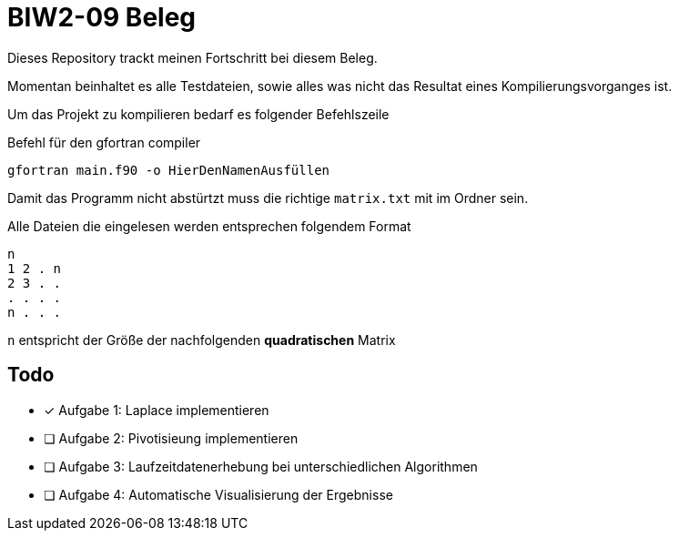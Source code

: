 = BIW2-09 Beleg

Dieses Repository trackt meinen Fortschritt bei diesem Beleg.

Momentan beinhaltet es alle Testdateien, sowie alles was nicht das Resultat eines Kompilierungsvorganges ist.

Um das Projekt zu kompilieren bedarf es folgender Befehlszeile

.Befehl für den gfortran compiler
[source,bash]
----
gfortran main.f90 -o HierDenNamenAusfüllen
----

Damit das Programm nicht abstürtzt muss die richtige `matrix.txt` mit im Ordner sein.

Alle Dateien die eingelesen werden entsprechen folgendem Format

[source]
----
n
1 2 . n
2 3 . .
. . . .
n . . .
----

`n` entspricht der Größe der nachfolgenden **quadratischen** Matrix

== Todo

- [*] Aufgabe 1: Laplace implementieren
- [ ] Aufgabe 2: Pivotisieung implementieren
- [ ] Aufgabe 3: Laufzeitdatenerhebung bei unterschiedlichen Algorithmen
- [ ] Aufgabe 4: Automatische Visualisierung der Ergebnisse
